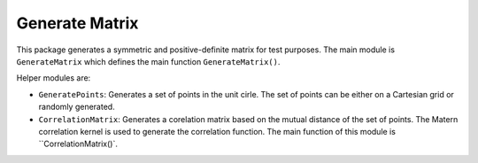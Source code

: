 Generate Matrix
===============

This package generates a symmetric and positive-definite matrix for test purposes. The main module is ``GenerateMatrix`` which defines the main function ``GenerateMatrix()``.

Helper modules are:

* ``GeneratePoints``: Generates a set of points in the unit cirle. The set of points can be either on a Cartesian grid or randomly generated.
* ``CorrelationMatrix``: Generates a corelation matrix based on the mutual distance of the set of points. The Matern correlation kernel is used to generate the correlation function. The main function of this module is ``CorrelationMatrix()`.

